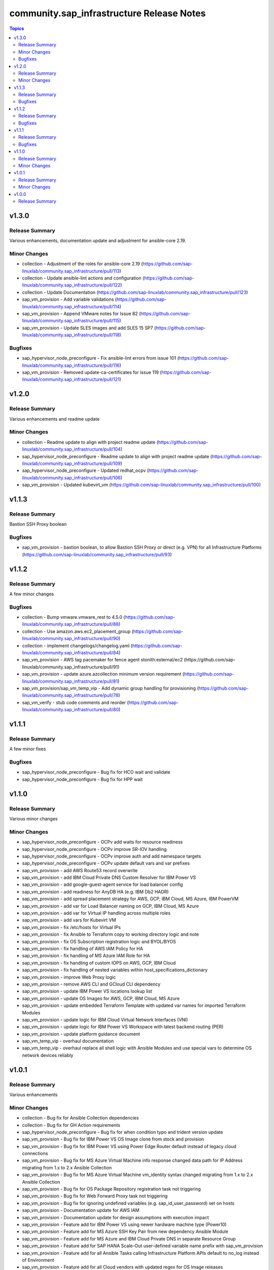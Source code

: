 ===========================================
community.sap\_infrastructure Release Notes
===========================================

.. contents:: Topics

v1.3.0
======

Release Summary
---------------

Various enhancements, documentation update and adjustment for ansible-core 2.19.

Minor Changes
--------

- collection - Adjustment of the roles for ansible-core 2.19 (https://github.com/sap-linuxlab/community.sap_infrastructure/pull/113)
- collection - Update ansible-lint actions and configuration (https://github.com/sap-linuxlab/community.sap_infrastructure/pull/122)
- collection - Update Documentation (https://github.com/sap-linuxlab/community.sap_infrastructure/pull/123)
- sap_vm_provision - Add variable validations (https://github.com/sap-linuxlab/community.sap_infrastructure/pull/114)
- sap_vm_provision - Append VMware notes for Issue 82 (https://github.com/sap-linuxlab/community.sap_infrastructure/pull/115)
- sap_vm_provision - Update SLES images and add SLES 15 SP7 (https://github.com/sap-linuxlab/community.sap_infrastructure/pull/118)

Bugfixes
--------

- sap_hypervisor_node_preconfigure - Fix ansible-lint errors from issue 101 (https://github.com/sap-linuxlab/community.sap_infrastructure/pull/116)
- sap_vm_provision - Removed update-ca-certificates for issue 119 (https://github.com/sap-linuxlab/community.sap_infrastructure/pull/121)


v1.2.0
======

Release Summary
---------------

Various enhancements and readme update

Minor Changes
--------

- collection - Readme update to align with project readme update (https://github.com/sap-linuxlab/community.sap_infrastructure/pull/104)
- sap_hypervisor_node_preconfigure - Readme update to align with project readme update (https://github.com/sap-linuxlab/community.sap_infrastructure/pull/109)
- sap_hypervisor_node_preconfigure - Updated redhat_ocpv (https://github.com/sap-linuxlab/community.sap_infrastructure/pull/106)
- sap_vm_provision - Updated kubevirt_vm (https://github.com/sap-linuxlab/community.sap_infrastructure/pull/100)

v1.1.3
======

Release Summary
---------------

Bastion SSH Proxy boolean

Bugfixes
--------

- sap_vm_provision - bastion boolean, to allow Bastion SSH Proxy or direct (e.g. VPN) for all Infrastructure Platforms (https://github.com/sap-linuxlab/community.sap_infrastructure/pull/93)

v1.1.2
======

Release Summary
---------------

A few minor changes

Bugfixes
--------

- collection - Bump vmware.vmware_rest to 4.5.0 (https://github.com/sap-linuxlab/community.sap_infrastructure/pull/88)
- collection - Use amazon.aws.ec2_placement_group (https://github.com/sap-linuxlab/community.sap_infrastructure/pull/90)
- collection - implement changelogs/changelog.yaml (https://github.com/sap-linuxlab/community.sap_infrastructure/pull/84)
- sap_vm_provision - AWS tag pacemaker for fence agent stonith:external/ec2 (https://github.com/sap-linuxlab/community.sap_infrastructure/pull/91)
- sap_vm_provision - update azure.azcollection minimum version requirement (https://github.com/sap-linuxlab/community.sap_infrastructure/pull/81)
- sap_vm_provision/sap_vm_temp_vip - Add dynamic group handling for provisioning (https://github.com/sap-linuxlab/community.sap_infrastructure/pull/78)
- sap_vm_verify - stub code comments and reorder (https://github.com/sap-linuxlab/community.sap_infrastructure/pull/80)

v1.1.1
======

Release Summary
---------------

A few minor fixes

Bugfixes
--------

- sap_hypervisor_node_preconfigure - Bug fix for HCO wait and validate
- sap_hypervisor_node_preconfigure - Bug fix for HPP wait

v1.1.0
======

Release Summary
---------------

Various minor changes

Minor Changes
-------------

- sap_hypervisor_node_preconfigure - OCPv add waits for resource readiness
- sap_hypervisor_node_preconfigure - OCPv improve SR-IOV handling
- sap_hypervisor_node_preconfigure - OCPv improve auth and add namespace targets
- sap_hypervisor_node_preconfigure - OCPv update default vars and var prefixes
- sap_vm_provision - add AWS Route53 record overwrite
- sap_vm_provision - add IBM Cloud Private DNS Custom Resolver for IBM Power VS
- sap_vm_provision - add google-guest-agent service for load balancer config
- sap_vm_provision - add readiness for AnyDB HA (e.g. IBM Db2 HADR)
- sap_vm_provision - add spread placement strategy for AWS, GCP, IBM Cloud, MS Azure, IBM PowerVM
- sap_vm_provision - add var for Load Balancer naming on GCP, IBM Cloud, MS Azure
- sap_vm_provision - add var for Virtual IP handling across multiple roles
- sap_vm_provision - add vars for Kubevirt VM
- sap_vm_provision - fix /etc/hosts for Virtual IPs
- sap_vm_provision - fix Ansible to Terraform copy to working directory logic and note
- sap_vm_provision - fix OS Subscription registration logic and BYOL/BYOS
- sap_vm_provision - fix handling of AWS IAM Policy for HA
- sap_vm_provision - fix handling of MS Azure IAM Role for HA
- sap_vm_provision - fix handling of custom IOPS on AWS, GCP, IBM Cloud
- sap_vm_provision - fix handling of nested variables within host_specifications_dictionary
- sap_vm_provision - improve Web Proxy logic
- sap_vm_provision - remove AWS CLI and GCloud CLI dependency
- sap_vm_provision - update IBM Power VS locations lookup list
- sap_vm_provision - update OS Images for AWS, GCP, IBM Cloud, MS Azure
- sap_vm_provision - update embedded Terraform Template with updated var names for imported Terraform Modules
- sap_vm_provision - update logic for IBM Cloud Virtual Network Interfaces (VNI)
- sap_vm_provision - update logic for IBM Power VS Workspace with latest backend routing (PER)
- sap_vm_provision - update platform guidance document
- sap_vm_temp_vip - overhaul documentation
- sap_vm_temp_vip - overhaul replace all shell logic with Ansible Modules and use special vars to determine OS network devices reliably

v1.0.1
======

Release Summary
---------------

Various enhancements

Minor Changes
-------------

- collection - Bug fix for Ansible Collection dependencies
- collection - Bug fix for GH Action requirements
- sap_hypervisor_node_preconfigure - Bug fix for when condition typo and trident version update
- sap_vm_provision - Bug fix for IBM Power VS OS Image clone from stock and provision
- sap_vm_provision - Bug fix for IBM Power VS using Power Edge Router default instead of legacy cloud connections
- sap_vm_provision - Bug fix for MS Azure Virtual Machine info response changed data path for IP Address migrating from 1.x to 2.x Ansible Collection
- sap_vm_provision - Bug fix for MS Azure Virtual Machine vm_identity syntax changed migrating from 1.x to 2.x Ansible Collection
- sap_vm_provision - Bug fix for OS Package Repository registration task not triggering
- sap_vm_provision - Bug fix for Web Forward Proxy task not triggering
- sap_vm_provision - Bug fix for ignoring undefined variables (e.g. sap_id_user_password) set on hosts
- sap_vm_provision - Documentation update for AWS IAM
- sap_vm_provision - Documentation update for design assumptions with execution impact
- sap_vm_provision - Feature add for IBM Power VS using newer hardware machine type (Power10)
- sap_vm_provision - Feature add for MS Azure SSH Key Pair from new dependency Ansible Module
- sap_vm_provision - Feature add for MS Azure and IBM Cloud Private DNS in separate Resource Group
- sap_vm_provision - Feature add for SAP HANA Scale-Out user-defined variable name prefix with sap_vm_provision
- sap_vm_provision - Feature add for all Ansible Tasks calling Infrastructure Platform APIs default to no_log instead of Environment
- sap_vm_provision - Feature add for all Cloud vendors with updated regex for OS Image releases
- sap_vm_provision - Feature add for all internal variable names prefix with __sap_vm_provision_
- sap_vm_provision - Feature add for all to ensure short hostname is not longer than 13 characters (SAP Note 611361)
- sap_vm_provision - Feature add for all with rescue block to output errors without revealing credential secrets
- sap_vm_provision - Feature add sample Ansible Playbook for blank Virtual Machine provision

v1.0.0
======

Release Summary
---------------

Initial Release on Galaxy
